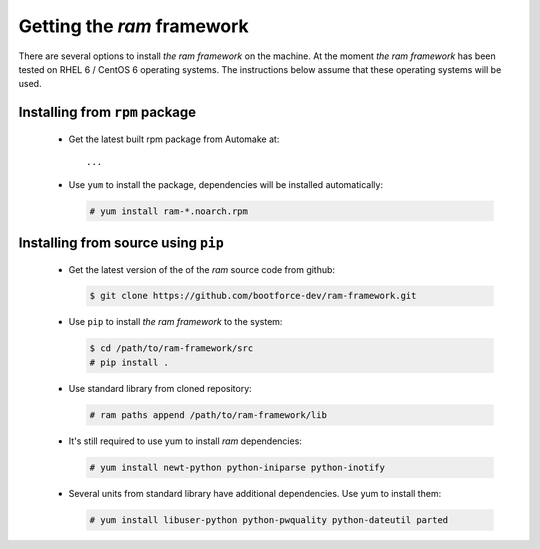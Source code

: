 
Getting the `ram` framework
---------------------------

There are several options to install `the ram framework` on the machine. At the moment `the ram framework`
has been tested on RHEL 6 / CentOS 6 operating systems. The instructions below assume that these operating
systems will be used.


Installing from ``rpm`` package
~~~~~~~~~~~~~~~~~~~~~~~~~~~~~~~

 * Get the latest built rpm package from Automake at::

     ...

 * Use ``yum`` to install the package, dependencies will be installed automatically:

   .. sourcecode:: console

       # yum install ram-*.noarch.rpm


Installing from source using ``pip``
~~~~~~~~~~~~~~~~~~~~~~~~~~~~~~~~~~~~

 * Get the latest version of the of the `ram` source code from github:

   .. sourcecode:: console

       $ git clone https://github.com/bootforce-dev/ram-framework.git

 * Use ``pip`` to install `the ram framework` to the system:

   .. sourcecode:: console

       $ cd /path/to/ram-framework/src
       # pip install .

 * Use standard library from cloned repository:

   .. sourcecode:: console

       # ram paths append /path/to/ram-framework/lib

 * It's still required to use yum to install `ram` dependencies:

   .. sourcecode:: console

       # yum install newt-python python-iniparse python-inotify

 * Several units from standard library have additional dependencies. Use yum to install them:

   .. sourcecode:: console

       # yum install libuser-python python-pwquality python-dateutil parted


